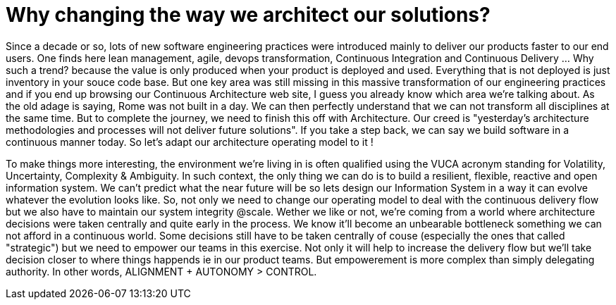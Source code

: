 = Why changing the way we architect our solutions?

Since a decade or so, lots of new software engineering practices were introduced mainly to deliver our products faster to our end users. One finds here lean management, agile, devops transformation, Continuous Integration and Continuous Delivery ... Why such a trend? because the value is only produced when your product is deployed and used. Everything that is not deployed is just inventory in your souce code base. But one key area was still missing in this massive transformation of our engineering practices and if you end up browsing our Continuous Architecture web site, I guess you already know which area we're talking about. As the old adage is saying, Rome was not built in a day. We can then perfectly understand that we can not transform all disciplines at the same time. But to complete the journey, we need to finish this off with Architecture. Our creed is "yesterday’s architecture methodologies and processes will not deliver future solutions". If you take a step back, we can say we build software in a continuous manner today. So let's adapt our architecture operating model to it !

To make things more interesting, the environment we're living in is often qualified using the VUCA acronym standing for Volatility, Uncertainty, Complexity & Ambiguity. In such context, the only thing we can do is to build a resilient, flexible, reactive and open information system. We can't predict what the near future will be so lets design our Information System in a way it can evolve whatever the evolution looks like. So, not only we need to change our operating model to deal with the continuous delivery flow but we also have to maintain our system integrity @scale. Wether we like or not, we're coming from a world where architecture decisions were taken centrally and quite early in the process. We know it'll become an unbearable bottleneck something we can not afford in a continuous world. Some decisions still have to be taken centrally of couse (especially the ones that called "strategic") but we need to empower our teams in this exercise. Not only it will help to increase the delivery flow but we'll take decision closer to where things happends ie in our product teams. But empowerement is more complex than simply delegating authority. In other words,  ALIGNMENT + AUTONOMY > CONTROL. 

